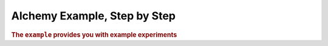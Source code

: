 .. _man-example:

################################
Alchemy Example, Step by Step
################################

.. highlight:: text

.. rubric:: The ``example`` provides you with example experiments

